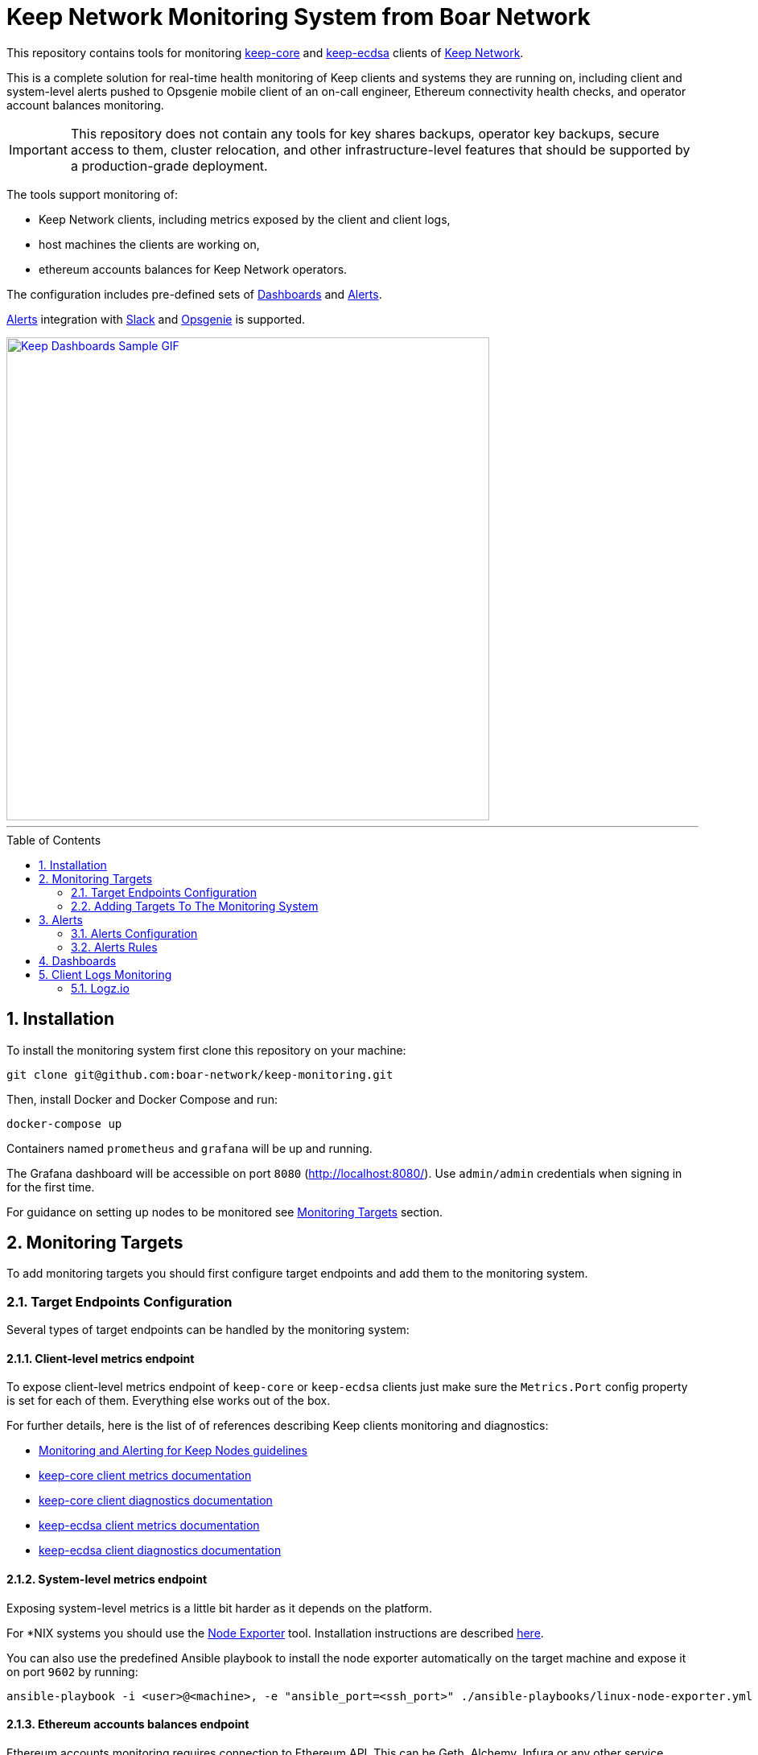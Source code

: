 :toc: macro

ifdef::env-github[]
:tip-caption: :bulb:
:note-caption: :information_source:
:important-caption: :heavy_exclamation_mark:
:caution-caption: :fire:
:warning-caption: :warning:
endif::[]

= Keep Network Monitoring System from Boar Network

This repository contains tools for monitoring
https://github.com/keep-network/keep-core[keep-core]
and
https://github.com/keep-network/keep-ecdsa[keep-ecdsa]
clients of https://keep.network[Keep Network].

This is a complete solution for real-time health monitoring of Keep clients and
systems they are running on, including client and system-level alerts pushed to
Opsgenie mobile client of an on-call engineer, Ethereum connectivity health checks,
and operator account balances monitoring.

IMPORTANT: This repository does not contain any tools for key shares backups, operator key
backups, secure access to them, cluster relocation, and other infrastructure-level
features that should be supported by a production-grade deployment.

The tools support monitoring of:

- Keep Network clients, including metrics exposed by the client and client logs,

- host machines the clients are working on,

- ethereum accounts balances for Keep Network operators.

The configuration includes pre-defined sets of <<Dashboards>> and <<Alerts>>.

<<Alerts>> integration with <<Slack>> and <<Opsgenie>> is supported.

image::./docs/img/sample.gif[Keep Dashboards Sample GIF,600,link="./docs/img/sample.gif?raw=true"]

---

:icons: font
:numbered:
toc::[]

== Installation

To install the monitoring system first clone this repository on your machine:

```sh
git clone git@github.com:boar-network/keep-monitoring.git
```

Then, install Docker and Docker Compose and run:

```sh
docker-compose up
```

Containers named `prometheus` and `grafana` will be up and running.

The Grafana dashboard will be accessible on port `8080` (http://localhost:8080/).
Use `admin/admin` credentials when signing in for the first time.

For guidance on setting up nodes to be monitored see <<Monitoring Targets>> section. 

== Monitoring Targets

To add monitoring targets you should first configure target endpoints and add them
to the monitoring system.

=== Target Endpoints Configuration

Several types of target endpoints can be handled by the monitoring system:

==== Client-level metrics endpoint

To expose client-level metrics endpoint of `keep-core` or `keep-ecdsa` clients
just make sure the `Metrics.Port` config property is set for each of them.
Everything else works out of the box.

For further details, here is the list of of references describing Keep clients
monitoring and diagnostics:

** link:https://github.com/keep-network/keep-core/blob/master/docs/monitoring-and-alerting.adoc[Monitoring and Alerting for Keep Nodes guidelines]
** link:https://github.com/keep-network/keep-core/blob/master/docs/run-random-beacon.adoc#metrics[keep-core client metrics documentation]
** link:https://github.com/keep-network/keep-core/blob/master/docs/run-random-beacon.adoc#diagnostics[keep-core client diagnostics documentation]
** link:https://github.com/keep-network/keep-ecdsa/blob/master/docs/run-keep-ecdsa.adoc#metrics[keep-ecdsa client metrics documentation]
** link:https://github.com/keep-network/keep-ecdsa/blob/master/docs/run-keep-ecdsa.adoc#diagnostics[keep-ecdsa client diagnostics documentation]

==== System-level metrics endpoint

Exposing system-level metrics is a little bit harder as it depends on the
platform.

For *NIX systems you should use the
https://github.com/prometheus/node_exporter[Node Exporter] tool. Installation
instructions are described https://prometheus.io/docs/guides/node-exporter[here].

You can also use the predefined Ansible playbook to install the node exporter
automatically on the target machine and expose it on port `9602` by running:

```
ansible-playbook -i <user>@<machine>, -e "ansible_port=<ssh_port>" ./ansible-playbooks/linux-node-exporter.yml
```

==== Ethereum accounts balances endpoint

Ethereum accounts monitoring requires connection to Ethereum API. This can be Geth,
Alchemy, Infura or any other service.

Configure `GETH` variable with URL to the Ethereum API in `./balance-exporter/variables.env` file.
(link:./balance-exporter/variables.env.SAMPLE)[Sample file])

=== Adding Targets To The Monitoring System

Adding new monitoring targets depends on their type:

- Client-level metrics endpoint
+
Add the new endpoint address to the `targets` array of
the link:./prometheus/clients-targets.json[] file.
- System-level metrics endpoint
+
Add the new endpoint address to the `targets` array of
the link:./prometheus/systems-targets.json[] file.
- Account balance
+
Add the new account's address to `./balance-exporter/addresses.txt` file.
Use the `name:address` format where `name` is an arbitrary value.
In the case of multiple accounts, put them in separate lines.
(link:./balance-exporter/addresses.txt.SAMPLE)[Sample file])

Prometheus will refresh automatically and you should see the new target
in the dashboard after a while.

== Alerts

=== Alerts Configuration

Alerts are emitted to the receivers configured in link:./alertmanager/alertmanager.yml[].

The configuration defines following pre-defined receivers: <<Slack>>, <<Opsgenie>>.

==== Slack

To use https://slack.com[Slack] notifications, two properties should be set in the
`./alertmanager/alertmanager.yml` config file:

- `receivers.slack_configs.api_url`: should contain an URL of the Slack incoming webhook.
- `receivers.slack_configs.channel`: must be set to the same channel as defined in the webhook configuration.

==== Opsgenie

To use https://www.atlassian.com/software/opsgenie[Opsgenie] notifications, three properties should be set in the
`./alertmanager/alertmanager.yml` config file:

- `receivers.opsgenie_configs.api_key`: should contain API key of the Opsgenie API integration
- `receivers.opsgenie_configs.api_url`: should be set to the correct value
depending on the chosen data center region
- `receivers.opsgenie_configs.responders`: should point to the desired alert responders configured in Opsgenie

=== Alerts Rules

Installed Prometheus instance contains several predefined alerts corresponding
to the predefined Grafana dashboards. Those alerts are defined in link:./prometheus/alert-rules.yml[] file. 

Rules reconfiguration requires Prometheus container restart.

Alerts corresponding to the clients:

- `ClientDown`: fired when a client goes down
- `EthConnectivityDown`: fired when a connection with the ethereum node is down
- `LowConnectedPeersCount`: fired when connected peers count falls below `5`
- `LowConnectedBootstrapCount`: fired when connected bootstrap count falls below `2`

Alerts corresponding to the systems:

- `SystemDown`: fired when a system goes down
- `HighCpuUsage`: fired when system CPU usage goes above `90%`
- `HighMemoryUsage`: fired when system memory usage goes above `90%`
- `HighDiskSpaceUsage`: fired when system disk space usage goes above `90%`

Alerts corresponding to the ethereum account balances:

- `LowAccountBalance`: fired when given account's balance falls below `1 ETH`

== Dashboards

Installed Grafana instance contains few predefined dashboards:

- `Keep Balances`: contains balances of monitored operators ethereum accounts,

- `Keep Clients`: contains client-level metrics such as
`connected_peers_count` and similar. You can change the observed client
using the `client` dropdown in the top left corner,

- `Keep Systems`: contains system-level metrics such as
CPU and memory usage. You can change the observed system
using the `system` dropdown in the top left corner.

There are also Summary dashboards available, aggregating metrics for all the configured nodes.

image:./docs/img/sample-eth-balances.png[Keep Balances Dashboard Sample,300,link="./docs/img/sample-eth-balances.png?raw=true"] 
image:./docs/img/sample-keep-clients.png[Keep Clients Dashboard Sample,300,link="./docs/img/sample-keep-clients.png?raw=true"]
image:./docs/img/sample-keep-systems.png[Keep Systems Dashboard Sample,300,link="./docs/img/sample-keep-systems.png?raw=true"]

== Client Logs Monitoring

A bundled solution for logs monitoring is currently under development. For the time
being you should configure a log exporter and aggregator of your choice to gather
the logs and define alerting rules.

One of the possible solutions is using https://logz.io/[Logz.io].

TIP: To make the Keep client log to a file configure `GOLOG_FILE` environment variable
with a path to a file, e.g. `GOLOG_FILE=/var/log/keep/client.log`.

=== Logz.io

The logs should be delivered to the Logz.io's endpoint using one of the supported
link:https://docs.logz.io/shipping[shipping solutions], e.g. 
(link:https://docs.logz.io/shipping/log-sources/filebeat.html[Filebeat]).

Once the logs are delivered to Logz.io you should define a log parsing rule.
This can be done in `Tools` -> `Data Parsing` (see: link:https://docs.logz.io/user-guide/mapping-and-parsing/data-parsing-wizard.html[documentation]). 

A patter you can use for parsing the log messages:
```
"^%{TIMESTAMP_ISO8601:timestamp}\\s+%{LOGLEVEL:level}\\s+%{DATA:module}\\s+%{GREEDYDATA:message}"
```

In case of any problems feel free to contact Logz.io Support team via chat and
send them sample parsing configuration shared in the link:.logs/config/logzio-keep-parsing.json[] file.

After the logs are parsed correctly you can start configuring link:https://docs.logz.io/user-guide/alerts[Alerts].
We recommend you create: 

- `severe` severity alerts for any `CRITICAL`, `DPANIC`, `PANIC` or `FATAL` level messages,

- `high` severity alerts for any `ERROR` level messages,

- `medium` severity alerts for `WARN` level messages.

You can use many popular link:https://docs.logz.io/user-guide/integrations/endpoints.html[notification endpoints]
including Slack, Opsgenie or PagerDuty.

---

Tools developed by the https://boar.network/[Boar Network]
ifdef::env-github[]
:boar:
endif::[]
team with great
contributions from 
link:https://github.com/lukasz-zimnoch[lukasz-zimnoch], 
link:https://github.com/nkuba[nkuba], and
link:https://github.com/pdyraga[pdyraga].
